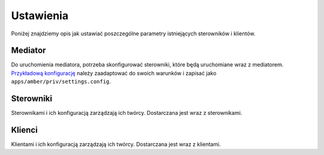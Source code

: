 Ustawienia
==========

Poniżej znajdziemy opis jak ustawiać poszczególne parametry istniejących sterowników i klientów.

Mediator
--------

Do uruchomienia mediatora, potrzeba skonfigurować sterowniki, które będą uruchomiane wraz z mediatorem. `Przykładową konfigurację`_ należy zaadaptować do swoich warunków i zapisać jako ``apps/amber/priv/settings.config``.

.. _Przykładową konfigurację: https://github.com/dev-amber/amber-main/blob/master/apps/amber/priv/settings.config.example

Sterowniki
----------

Sterownikami i ich konfiguracją zarządzają ich twórcy. Dostarczana jest wraz z sterownikami.

Klienci
-------

Klientami i ich konfiguracją zarządzają ich twórcy. Dostarczana jest wraz z klientami.